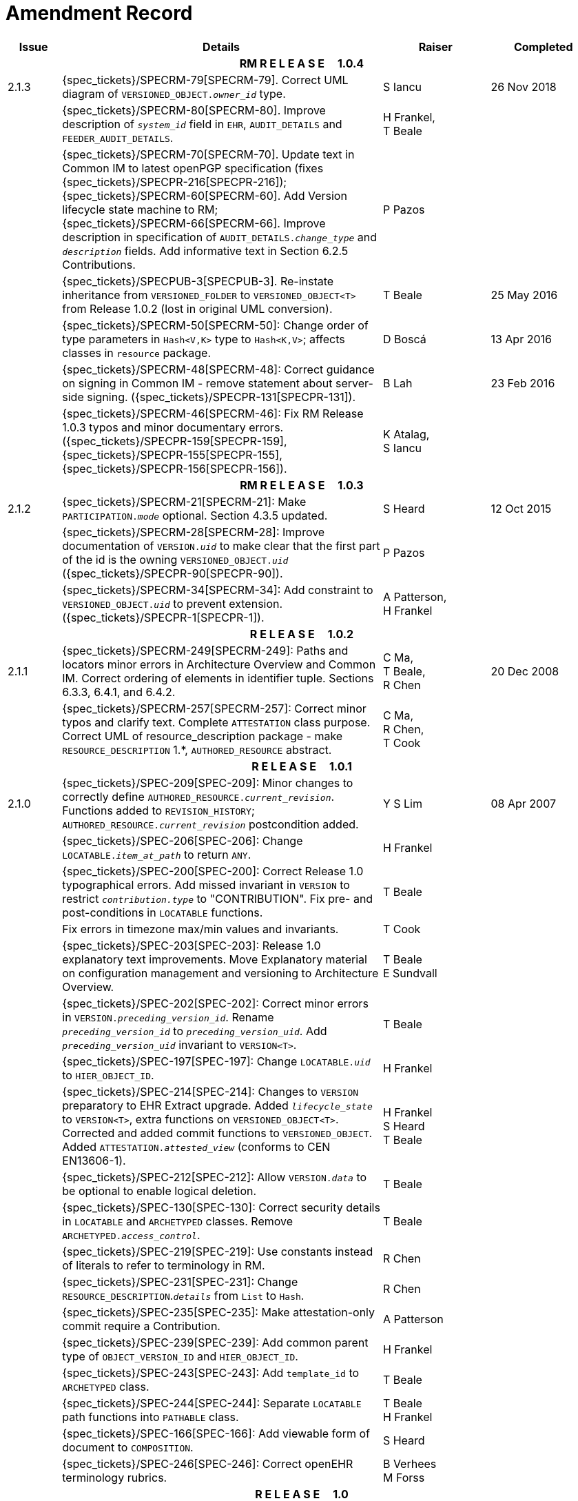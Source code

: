 = Amendment Record

[cols="1,6,2,2", options="header"]
|===
|Issue|Details|Raiser|Completed

4+^h|*RM R E L E A S E{nbsp}{nbsp}{nbsp}{nbsp}{nbsp}1.0.4*

|[[latest_issue]]2.1.3
|{spec_tickets}/SPECRM-79[SPECRM-79]. Correct UML diagram of `VERSIONED_OBJECT._owner_id_` type. 
|S Iancu
|[[latest_issue_date]]26 Nov 2018

|
|{spec_tickets}/SPECRM-80[SPECRM-80]. Improve description of `_system_id_` field in `EHR`, `AUDIT_DETAILS` and `FEEDER_AUDIT_DETAILS`.
|H Frankel, +
 T Beale
|

|
|{spec_tickets}/SPECRM-70[SPECRM-70]. Update text in Common IM to latest openPGP specification (fixes {spec_tickets}/SPECPR-216[SPECPR-216]); +
 {spec_tickets}/SPECRM-60[SPECRM-60]. Add Version lifecycle state machine to RM; +
 {spec_tickets}/SPECRM-66[SPECRM-66]. Improve description in specification of `AUDIT_DETAILS._change_type_` and `_description_` fields. Add informative text in Section 6.2.5 Contributions.
|P Pazos
|

|
|{spec_tickets}/SPECPUB-3[SPECPUB-3]. Re-instate inheritance from `VERSIONED_FOLDER` to `VERSIONED_OBJECT<T>` from Release 1.0.2 (lost in original UML conversion).
|T Beale
|25 May 2016

|
|{spec_tickets}/SPECRM-50[SPECRM-50]: Change order of type parameters in `Hash<V,K>` type to `Hash<K,V>`; affects classes in `resource` package.
|D Boscá
|13 Apr 2016

|
|{spec_tickets}/SPECRM-48[SPECRM-48]: Correct guidance on signing in Common IM - remove statement about server-side signing. ({spec_tickets}/SPECPR-131[SPECPR-131]).
|B Lah
|23 Feb 2016

|
|{spec_tickets}/SPECRM-46[SPECRM-46]: Fix RM Release 1.0.3 typos and minor documentary errors. ({spec_tickets}/SPECPR-159[SPECPR-159], {spec_tickets}/SPECPR-155[SPECPR-155], {spec_tickets}/SPECPR-156[SPECPR-156]).
|K Atalag, +
 S Iancu
|

4+^h|*RM R E L E A S E{nbsp}{nbsp}{nbsp}{nbsp}{nbsp}1.0.3*

|2.1.2
|{spec_tickets}/SPECRM-21[SPECRM-21]: Make `PARTICIPATION._mode_` optional. Section 4.3.5 updated.
|S Heard
|12 Oct 2015

|
|{spec_tickets}/SPECRM-28[SPECRM-28]: Improve documentation of `VERSION._uid_` to make clear that the first part of the id is the owning `VERSIONED_OBJECT._uid_` ({spec_tickets}/SPECPR-90[SPECPR-90]).
|P Pazos
|

|
|{spec_tickets}/SPECRM-34[SPECRM-34]: Add constraint to `VERSIONED_OBJECT._uid_` to prevent extension. ({spec_tickets}/SPECPR-1[SPECPR-1]).
|A Patterson, +
 H Frankel
|

4+^h|*R E L E A S E{nbsp}{nbsp}{nbsp}{nbsp}{nbsp}1.0.2*

|2.1.1
|{spec_tickets}/SPECRM-249[SPECRM-249]: Paths and locators minor errors in Architecture Overview and Common IM. Correct ordering of elements in identifier tuple. Sections 6.3.3, 6.4.1, and 6.4.2.
|C Ma, +
 T Beale, +
 R Chen
|20 Dec 2008

|
|{spec_tickets}/SPECRM-257[SPECRM-257]: Correct minor typos and clarify text. Complete `ATTESTATION` class purpose.  Correct UML of resource_description package - make `RESOURCE_DESCRIPTION` 1.*, `AUTHORED_RESOURCE` abstract.
|C Ma, +
 R Chen, +
 T Cook
|

4+^h|*R E L E A S E{nbsp}{nbsp}{nbsp}{nbsp}{nbsp}1.0.1*

|2.1.0
|{spec_tickets}/SPEC-209[SPEC-209]: Minor changes to correctly define `AUTHORED_RESOURCE._current_revision_`. Functions added to `REVISION_HISTORY`; `AUTHORED_RESOURCE._current_revision_` postcondition added.
|Y S Lim
|08 Apr 2007

|
|{spec_tickets}/SPEC-206[SPEC-206]: Change `LOCATABLE._item_at_path_` to return `ANY`.
|H Frankel
|

|
|{spec_tickets}/SPEC-200[SPEC-200]: Correct Release 1.0 typographical errors. Add missed invariant in `VERSION` to restrict `_contribution.type_` to "CONTRIBUTION". Fix pre- and post-conditions in `LOCATABLE` functions.
|T Beale
|

|
|Fix errors in timezone max/min values and invariants.
|T Cook
|

|
|{spec_tickets}/SPEC-203[SPEC-203]: Release 1.0 explanatory text improvements. Move Explanatory material on configuration management and versioning to Architecture Overview.
|T Beale +
 E Sundvall
|

|
|{spec_tickets}/SPEC-202[SPEC-202]: Correct minor errors in `VERSION._preceding_version_id_`. Rename `_preceding_version_id_` to `_preceding_version_uid_`. Add `_preceding_version_uid_` invariant to `VERSION<T>`.
|T Beale
|

|
|{spec_tickets}/SPEC-197[SPEC-197]: Change `LOCATABLE._uid_` to `HIER_OBJECT_ID`.
|H Frankel
|

|
|{spec_tickets}/SPEC-214[SPEC-214]: Changes to `VERSION` preparatory to EHR Extract upgrade. Added `_lifecycle_state_` to `VERSION<T>`, extra functions on `VERSIONED_OBJECT<T>`. Corrected and added commit functions to `VERSIONED_OBJECT`. Added `ATTESTATION._attested_view_` (conforms to CEN EN13606-1).
|H Frankel +
 S Heard +
 T Beale
|

|
|{spec_tickets}/SPEC-212[SPEC-212]: Allow `VERSION._data_` to be optional to enable logical deletion.
|T Beale
|

|
|{spec_tickets}/SPEC-130[SPEC-130]: Correct security details in `LOCATABLE` and `ARCHETYPED` classes. Remove `ARCHETYPED._access_control_`.
|T Beale
|

|
|{spec_tickets}/SPEC-219[SPEC-219]: Use constants instead of literals to refer to terminology in RM.
|R Chen
|

|
|{spec_tickets}/SPEC-231[SPEC-231]: Change `RESOURCE_DESCRIPTION`.`_details_` from `List` to `Hash`.
|R Chen
|

|
|{spec_tickets}/SPEC-235[SPEC-235]: Make attestation-only commit require a Contribution.
|A Patterson
|

|
|{spec_tickets}/SPEC-239[SPEC-239]: Add common parent type of `OBJECT_VERSION_ID` and `HIER_OBJECT_ID`.
|H Frankel
|

|
|{spec_tickets}/SPEC-243[SPEC-243]: Add `template_id` to `ARCHETYPED` class.
|T Beale
|

|
|{spec_tickets}/SPEC-244[SPEC-244]: Separate `LOCATABLE` path functions into `PATHABLE` class.
|T Beale +
 H Frankel
|

|
|{spec_tickets}/SPEC-166[SPEC-166]: Add viewable form of document to `COMPOSITION`.
|S Heard
|

|
|{spec_tickets}/SPEC-246[SPEC-246]: Correct openEHR terminology rubrics.
|B Verhees +
 M Forss
|

4+^h|*R E L E A S E{nbsp}{nbsp}{nbsp}{nbsp}{nbsp}1.0*

|2.0 
|{spec_tickets}/SPEC-147[SPEC-147]: Make `DIRECTORY` re-usable. Add new `directory` package.
|R Chen
|02 Feb 2006


|
|{spec_tickets}/SPEC-162[SPEC-162]. Allow party identifiers when no demographic data.
|S Heard +
 H Frankel
|

|
|{spec_tickets}/SPEC-167[SPEC-167]. Add `AUTHORED_RESOURCE` class.
|T Beale
|

|
|{spec_tickets}/SPEC-179[SPEC-179]. Move `AUDIT_DETAILS` to `generic` package; add `REVISION_HISTORY`.
|T Beale
|

|
|{spec_tickets}/SPEC-182[SPEC-182]: Rationalise `VERSION._lifecycle_state_` and `ATTESTATION._status_`.
|C Ma +
 D Kalra
|

|
|{spec_tickets}/SPEC-65[SPEC-65]. Add `REVISION_HISTORY` to `change_control` package.
|T Beale
|

|
|{spec_tickets}/SPEC-187[SPEC-187]: Correct modelling errors in `DIRECTORY` class and rename.
|T Beale
|

|
|{spec_tickets}/SPEC-163[SPEC-163]: Add identifiers to `FEEDER_AUDIT` for originating and gateway systems.
|H Frankel
|

|
|{spec_tickets}/SPEC-165[SPEC-165]. Clarify use of `_system_id_` in `FEEDER_AUDIT` and `AUDIT_DETAILS`.
|H Frankel
|

|
|{spec_tickets}/SPEC-190[SPEC-190]. Rename `VERSION_REPOSITORY` to `VERSIONED_OBJECT`.
|T Beale
|

|
|{spec_tickets}/SPEC-161[SPEC-161]. Support distributed versioning. Additions to change_control package. Rename `REVISION_HISTORY_ITEM._revision_` to `_version_id_`, and change type to `OBJECT_VERSION_ID`.
|H Frankel, +
 T Beale
|

4+^h|*R E L E A S E{nbsp}{nbsp}{nbsp}{nbsp}{nbsp}0.96*

|1.6.2 
|{spec_tickets}/SPEC-159[SPEC-159]. Improve explanation of use of `ATTESTATION` in change_control package.  
|T Beale 
|10 Jun 2005

4+^h|*R E L E A S E{nbsp}{nbsp}{nbsp}{nbsp}{nbsp}0.95*

|1.6.1 
|{spec_tickets}/SPEC-48[SPEC-48]. Pre-release review of documents. Fixed UML in Fig 8 informal model of version control.
|D Lloyd 
|22 Feb 2005


|1.6 
|{spec_tickets}/SPEC-108[SPEC-108]. Minor changes to `change_control` package.  
|T Beale
|10 Dec 2004


|
|{spec_tickets}/SPEC-24[SPEC-24]. Revert `_meaning_` to `STRING` and rename as `archetype_node_id`.
|S Heard +
 T Beale
|

|
|{spec_tickets}/SPEC-97[SPEC-97]. Correct errors in version diagrams in Common model.
|Ken Thompson
|

|
|{spec_tickets}/SPEC-99[SPEC-99]. `PARTICIPATION._function_` type in diagram not in sync with spec.
|R Shackel (DSTC)
|

|
|{spec_tickets}/SPEC-116[SPEC-116]. Add `PARTICIPATION._function_` vocabulary and invariant.
|T Beale
|

|
|{spec_tickets}/SPEC-118[SPEC-118]. Make package names lower case.  Improve presentation of `identification` section; move some text to Data Types IM document, `basic` package.
|T Beale
|

|
|{spec_tickets}/SPEC-111[SPEC-111]. Move `identification` Package to `support`.
|DSTC
|

4+^h|*R E L E A S E{nbsp}{nbsp}{nbsp}{nbsp}{nbsp}0.9*

|1.5 
|{spec_tickets}/SPEC-80[SPEC-80]. Remove `ARCHETYPED._concept_` - not needed in data +
 {spec_tickets}/SPEC-81[SPEC-81]. `LINK` should be unidirectional. +
 {spec_tickets}/SPEC-83[SPEC-83]. `RELATED_PARTY._party_` should be optional. +
 {spec_tickets}/SPEC-85[SPEC-85]. `LOCATABLE._synthesised_` not needed. Add vocabulary for `FEEDER_AUDIT._change_type_`. +
 {spec_tickets}/SPEC-86[SPEC-86]. `LOCATABLE._presentation_` not needed.
|DSTC
|09 Mar 2004


|
|{spec_tickets}/SPEC-91[SPEC-91]. Correct anomalies in use of `CODE_PHRASE` and `DV_CODED_TEXT`. +
 Changed `PARTICIPATION._mode_`, changed `ATTESTATION._status_`, `RELATED_PARTY._relationship_`, `VERSION_AUDIT._change_type_`, `FEEDER_AUDIT._change_type_` to to `DV_CODED_TEXT`.
|T Beale, +
 S Heard
|

|
|{spec_tickets}/SPEC-94[SPEC-94]. Add `_lifecycle_` state attribute to `VERSION`; correct `DV_STATE`.
|DSTC
|

|
|*Formally validated using ISE Eiffel 5.4.*
|
|

|1.4.12 
|{spec_tickets}/SPEC-71[SPEC-71]. Allow version ids to be optional in `TERMINOLOGY_ID`.
|T Beale
|25 Feb 2004


|
|{spec_tickets}/SPEC-44[SPEC-44]. Add reverse ref from `VERSION_REPOSITORY<T>` to owner object.
|D Lloyd
|

|
|{spec_tickets}/SPEC-63[SPEC-63]. `ATTESTATION` should have a `_status_` attribute.
|D Kalra
|

|
|{spec_tickets}/SPEC-46[SPEC-46]. Rename `COORDINATED_TERM` and `DV_CODED_TEXT._definition_`.
|T Beale
|
|1.4.11 
|{spec_tickets}/SPEC-56[SPEC-56]. References in `common.VERSION` classes should be `OBJECT_REFs`.
|T Beale 
|02 Nov 2003


|1.4.10 
|{spec_tickets}/SPEC-45[SPEC-45]. Remove `VERSION_REPOSITORY._status_`. 
|D Lloyd, T Beale
|21 Oct 2003

|1.4.9 
|{spec_tickets}/SPEC-25[SPEC-25]. Allow `ATTESTATIONs` to attest parts of `COMPOSITIONs`.  Change made due to CEN TC/251 joint WGM, Rome, Feb 2003. +
 {spec_tickets}/SPEC-43[SPEC-43]. Move External package to Common RM and rename to Identification (incorporates {spec_tickets}/SPEC-36[SPEC-36] - Add `HIER_OBJECT_ID` class, make `OBJECT_ID` class abstract.)
|D Kalra, +
 D Lloyd, +
 T Beale
|09 Oct 2003

|1.4.8 
|{spec_tickets}/SPEC-41[SPEC-41]. Visually differentiate primitive types in openEHR documents.
|D Lloyd 
|04 Oct 2003

|1.4.7 
|{spec_tickets}/SPEC-13[SPEC-13]. Rename key classes according to CEN ENV13606.
|S Heard, +
 D Kalra, +
 T Beale
|15 Sep 2003

|1.4.6 
|{spec_tickets}/SPEC-12[SPEC-12]. Add presentation attribute to `LOCATABLE`. +
 {spec_tickets}/SPEC-27[SPEC-27]. Move feeder_audit to `LOCATABLE` to be compatible with CEN 13606 revision. Add new class `FEEDER_AUDIT`.
|D Kalra 
|20 Jun 2003

|1.4.5 
|{spec_tickets}/SPEC-20[SPEC-20]. Move `VERSION._charset_` to `DV_TEXT`, `_territory_` to `TRANSACTION`. Remove `VERSION._language_`.
|A Goodchild 
|10 Jun 2003

|1.4.4 
|{spec_tickets}/SPEC-7[SPEC-7]. Add `RELATED_PARTY` class to `generic` package. +
 {spec_tickets}/SPEC-17[SPEC-17]. Renamed `VERSION._parent_version_id_` to `_preceding_version_id_`.
|S Heard, +
 D Kalra
|11 Apr 2003

|1.4.3 
|Major alterations due to {spec_tickets}/SPEC-3[SPEC-3], {spec_tickets}/SPEC-4[SPEC-4]. `ARCHETYPED` class no longer inherits from `LOCATABLE`, now related by association. Redesign of Change Control package. Document structure improved. (Formally validated)
|T Beale, +
 Z Tun
|18 Mar 2003

|1.4.2 
|Moved External package to Support RM. Corrected `CONTRIBUTION`.  description to `DV_TEXT`. Made `PARTICIPATION`.`_time_` optional. (Formally validated).
|T Beale 
|25 Feb 2003

|1.4.1 
|Formally validated using ISE Eiffel 5.2. Corrected types of `VERSIONABLE._language_`, `_charset_`, `_territory_`. Added `ARCHETYPED`.`_uid_`: `OBJECT_ID`. Renamed `ARCHETYPE_ID._rm_source_` to `_rm_originator_`, and `_rm_level_` to `_rm_concept_`; added `_archetype_originator_`. Rewrote archetype id section. Changed `PARTICIPATION._mode`_ to `COORDINATED_TERM` & fixed invariant.
|T Beale, +
 D Kalra
|18 Feb 2003

|1.4 
|Changes post CEN WG meeting Rome Feb 2003. Changed `ARCHETYPED._meaning_` from `STRING` to `DV_TEXT`. Added `CONTRIBUTION`.  name invariant. Removed `AUTHORED_VA` and `ACQUIRED_VA` audit types, moved feeder audit to the EHR RM. `VERSIONABLE._code_set_` renamed to `_charset_`. Fixed pre/post condition of `OBJECT_ID._context_id_`, added `OBJECT_ID._has_context_id_`. Changed `TERMINOLOGY_ID` string syntax.
|T Beale, +
 D Kalra, +
 D Lloyd
|8 Feb 2003

|1.3.5 
|Removed segment from archetype_id; corrected inconsistencies in diagrams and class texts.
|Z Tun, +
 T Beale
|3 Jan 2003

|1.3.4 
|Removed inheritance from `VERSIONABLE` to `ARCHETYPED`. 
|T Beale 
|3 Jan 2003

|1.3.3 
|Minor corrections: `OBJECT_ID`; changed syntax of `TERMINOLOGY_ID`. Corrected Fig 6.
|T Beale 
|17 Nov 2002

|1.3.2 
|Added Generic Package; added `PARTICIPATION` and changed and moved `ATTESTATION` class.
|T Beale 
|8 Nov 2002

|1.3.1 
|Removed `EXTERNAL_ID._iso_oid_`. Remodelled `EXTERNAL_ID` into new classes - `OBJECT_REF` and `OBJECT_ID`. Remodelled all change control classes.
|T Beale, +
 D Lloyd, +
 M Darlison, +
 A Goodchild
|22 Oct 2002

|1.3 
|Moved ARCHETYPE_ID.iso_oid to `EXTERNAL_ID`. `DV_LINK` no longer a data type; renamed to `LINK`.
|T Beale 
|22 Oct 2002

|1.2 
|Removed Structure package to own document. Improved CM diagrams.
|T Beale 
|11 Oct 2002

|1.1 
|Removed HCA_ID. Included Spatial package from EHR RM.  Renamed `SPATIAL` to `STRUCTURE`.
|T Beale 
|16 Sep 2002

|1.0 
|Taken from EHR RM. 
|T Beale 
|26 Aug 2002

|===

